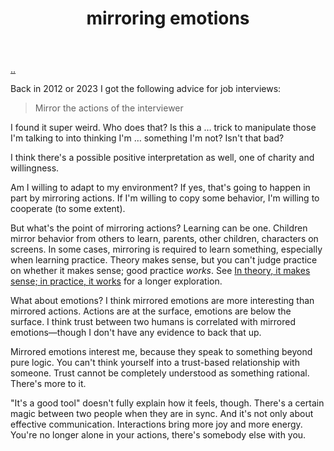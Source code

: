 :PROPERTIES:
:ID: 721f1533-5741-46d2-9b29-7166b7e630ef
:END:
#+TITLE: mirroring emotions

[[file:..][..]]

Back in 2012 or 2023 I got the following advice for job interviews:

#+begin_quote
Mirror the actions of the interviewer
#+end_quote

I found it super weird.
Who does that?
Is this a ... trick to manipulate those I'm talking to into thinking I'm ... something I'm not?
Isn't that bad?

I think there's a possible positive interpretation as well, one of charity and willingness.

Am I willing to adapt to my environment?
If yes, that's going to happen in part by mirroring actions.
If I'm willing to copy some behavior, I'm willing to cooperate (to some extent).

But what's the point of mirroring actions?
Learning can be one.
Children mirror behavior from others to learn, parents, other children, characters on screens.
In some cases, mirroring is required to learn something, especially when learning practice.
Theory makes sense, but you can't judge practice on whether it makes sense; good practice /works/.
See [[id:c9bc1684-88b0-444b-9d45-2c9cef27d0c5][In theory, it makes sense; in practice, it works]] for a longer exploration.

What about emotions?
I think mirrored emotions are more interesting than mirrored actions.
Actions are at the surface, emotions are below the surface.
I think trust between two humans is correlated with mirrored emotions—though I don't have any evidence to back that up.

Mirrored emotions interest me, because they speak to something beyond pure logic.
You can't think yourself into a trust-based relationship with someone.
Trust cannot be completely understood as something rational.
There's more to it.

"It's a good tool" doesn't fully explain how it feels, though.
There's a certain magic between two people when they are in sync.
And it's not only about effective communication.
Interactions bring more joy and more energy.
You're no longer alone in your actions, there's somebody else with you.
